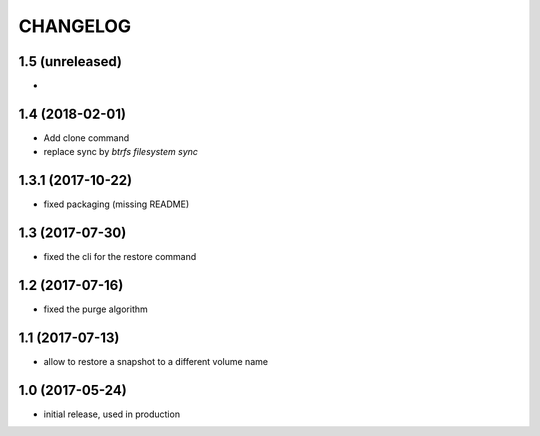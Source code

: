 CHANGELOG
=========
1.5 (unreleased)
****************
- 

1.4 (2018-02-01)
****************

- Add clone command
- replace sync by `btrfs filesystem sync`


1.3.1 (2017-10-22)
******************

- fixed packaging (missing README)

1.3 (2017-07-30)
****************

- fixed the cli for the restore command

1.2 (2017-07-16)
****************

- fixed the purge algorithm

1.1 (2017-07-13)
****************

- allow to restore a snapshot to a different volume name

1.0 (2017-05-24)
****************

- initial release, used in production


